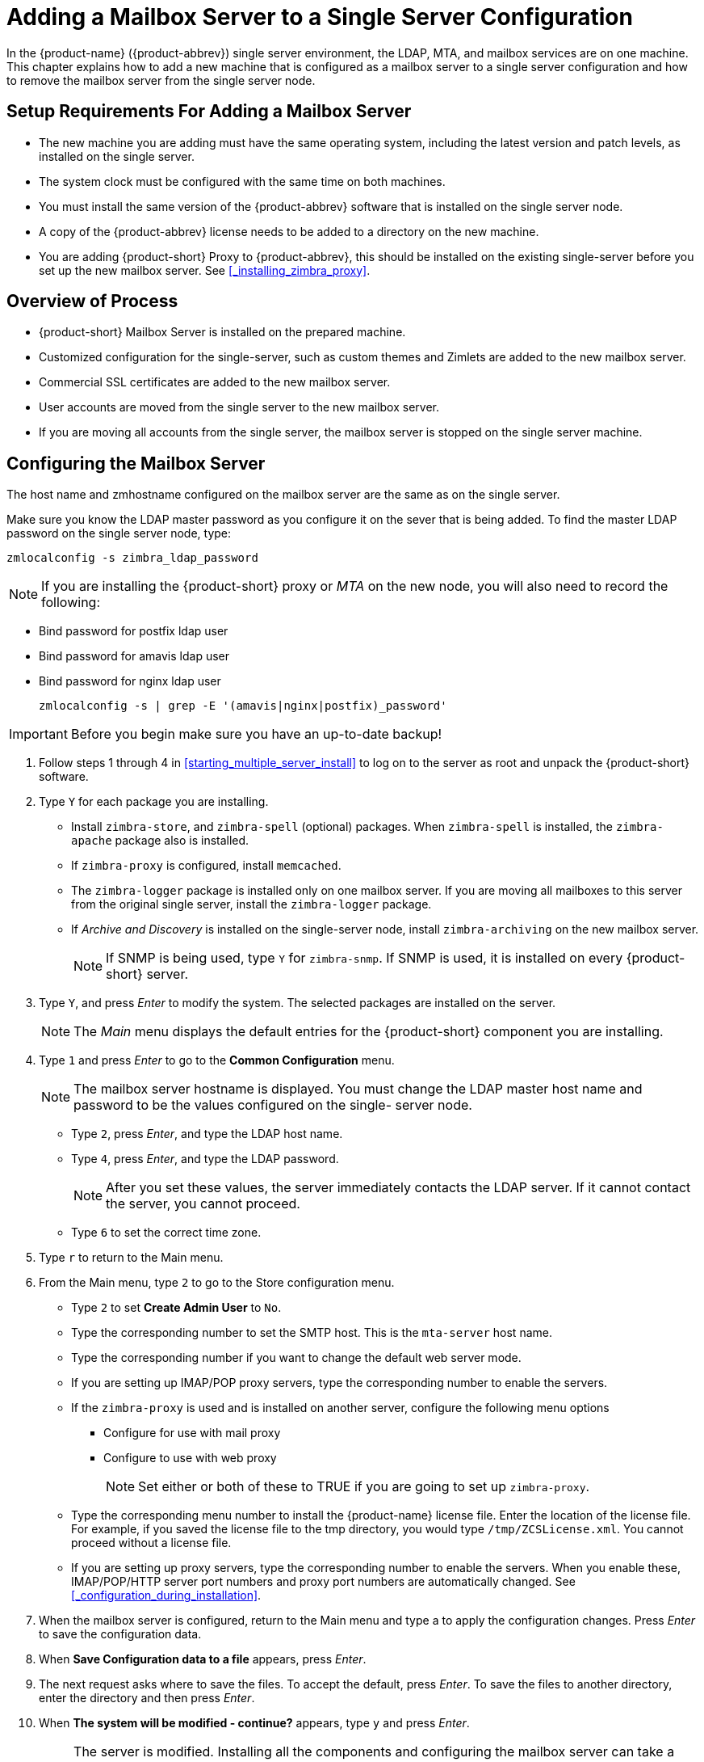 [[multi-server-adding-mailbox]]
= Adding a Mailbox Server to a Single Server Configuration

In the {product-name} ({product-abbrev}) single server environment, the LDAP, MTA, and mailbox services are on one machine.
This chapter explains how to add a new machine that is configured as a mailbox server to a single server configuration and how to remove the mailbox server from the single server node.

== Setup Requirements For Adding a Mailbox Server

* The new machine you are adding must have the same operating system, including the latest version and patch levels, as installed on the single server.
* The system clock must be configured with the same time on both machines.
* You must install the same version of the {product-abbrev} software that is installed on the single server node.
* A copy of the {product-abbrev} license needs to be added to a directory on the new machine.
* You are adding {product-short} Proxy to {product-abbrev}, this should be installed on the existing single-server before you set up the new mailbox server. See <<_installing_zimbra_proxy>>.


== Overview of Process

* {product-short} Mailbox Server is installed on the prepared machine.
* Customized configuration for the single-server, such as custom themes and Zimlets are added to the new mailbox server.
* Commercial SSL certificates are added to the new mailbox server.
* User accounts are moved from the single server to the new mailbox server.
* If you are moving all accounts from the single server, the mailbox server is stopped on the single server machine.


== Configuring the Mailbox Server

The host name and zmhostname configured on the mailbox server are the same as on the single server.

Make sure you know the LDAP master password as you configure it on the sever that is being added.
To find the master LDAP password on the single server node, type:

----
zmlocalconfig -s zimbra_ldap_password
----

NOTE: If you are installing the {product-short} proxy or _MTA_ on the new node, you will also need to record the following:

* Bind password for postfix ldap user
* Bind password for amavis ldap user
* Bind password for nginx ldap user
+

----
zmlocalconfig -s | grep -E '(amavis|nginx|postfix)_password'
----

IMPORTANT: Before you begin make sure you have an up-to-date backup!

. Follow steps 1 through 4 in <<starting_multiple_server_install>> to log on to the server as root and unpack the {product-short} software.
. Type `Y` for each package you are installing.
** Install `zimbra-store`, and `zimbra-spell` (optional) packages. When `zimbra-spell` is installed, the `zimbra-apache` package also is installed.
** If `zimbra-proxy` is configured, install `memcached`.
** The `zimbra-logger` package is installed only on one mailbox server.
If you are moving all mailboxes to this server from the original single server, install the `zimbra-logger` package.
** If _Archive and Discovery_ is installed on the single-server node, install `zimbra-archiving` on the new mailbox server.
+

NOTE: If SNMP is being used, type `Y` for `zimbra-snmp`. If SNMP is used, it is installed on every {product-short} server.

. Type `Y`, and press _Enter_ to modify the system. The selected packages are installed on the server.
+

NOTE: The _Main_ menu displays the default entries for the {product-short} component you are installing.

. Type `1` and press _Enter_ to go to the *Common Configuration* menu.
+

NOTE: The mailbox server hostname is displayed. You must change the LDAP master host name and password to be the values configured on the single- server node.

** Type `2`, press _Enter_, and type the LDAP host name.
** Type `4`, press _Enter_, and type the LDAP password.
+

NOTE: After you set these values, the server immediately contacts the LDAP server. If it cannot contact the server, you cannot proceed.

** Type `6` to set the correct time zone.
. Type `r` to return to the Main menu.
. From the Main menu, type `2` to go to the Store configuration menu.
** Type `2` to set **Create Admin User** to `No`.
** Type the corresponding number to set the SMTP host. This is the `mta-server` host name.
** Type the corresponding number if you want to change the default web server mode.
** If you are setting up IMAP/POP proxy servers, type the corresponding number to enable the servers.
** If the `zimbra-proxy` is used and is installed on another server, configure the following menu options
*** Configure for use with mail proxy
*** Configure to use with web proxy
+

NOTE: Set either or both of these to TRUE if you are going to set up `zimbra-proxy`.

** Type the corresponding menu number to install the {product-name} license file.
Enter the location of the license file. For example, if you saved the license file to the tmp directory, you would type `/tmp/ZCSLicense.xml`.
You cannot proceed without a license file.
** If you are setting up proxy servers, type the corresponding number to enable the servers. When you enable these, IMAP/POP/HTTP server port numbers and proxy port numbers are automatically changed. See <<_configuration_during_installation>>.
. When the mailbox server is configured, return to the Main menu and type a to apply the configuration changes. Press _Enter_ to save the configuration data.
. When *Save Configuration data to a file* appears, press _Enter_.
. The next request asks where to save the files. To accept the default, press _Enter_. To save the files to another directory, enter the directory and then press _Enter_.
. When *The system will be modified - continue?* appears, type `y` and press _Enter_.
+

NOTE: The server is modified. Installing all the components and configuring the mailbox server can take a few minutes. This includes installing SSL certificates, setting passwords, setting ports, installing skins and Zimlets, setting time zone preferences, and starting the servers, among other processes.
+
. When *Configuration complete - press return to exit* displays, press _Enter_.

The installation of the mailbox server is complete.

== Adding Customized Features

Any customizing of themes, or Zimlets, and any signed certificates stored on the single-server must be added to the new mailbox
server. See the {product-admin-guide} for information about adding the customized features.

== Testing the Configuration

To make sure that the new mail store server is correctly configured, create a new user on the new mailbox server and log into the account to verify that your configuration is correct. See <<_provisioning_accounts>>.

== Move Mailboxes

The command, `zmmboxmove`, is run to move user accounts from the mailbox server on the single-sever node to the new mailbox server.

You can set global options to exclude items from the mailbox move. See the {product-admin-guide} User Accounts chapter for more information about the mailbox move feature.

Move the following types of mailboxes:

* User accounts.
* Admin mailboxes. If you do not move the admin mailbox, you cannot log into the {product-name} Web Client.
* Spam and ham mailboxes.

NOTE: If you were using _Archive and Discovery_ on the single server mailbox, move the archival mailboxes as well.

=== Move Mailboxes Using CLI `zmmboxmove`

. To move a mailbox to a new server
+

----
zmmboxmove -a <email@address> --from <servername> --to <servername>
----

. To verify that the content of the mailbox was moved successfully, go to the administration console, select the account that was
moved. Click *View Mail* on the toolbar. When the account opens, verify that the account’s content is displayed and can be opened.
. Purge the mailbox from the old server:
+

----
zmpurgeoldmbox -a <email@address> -s <oldservername>
----

== Turn Off Mailbox Server on Single-Server Node

When all mailboxes have moved from the single-server node to the new mailbox server node, disable the Mailbox services on the original single-server machine.

. On the original single-server node, disable the following mailbox server components:
+

[cols=">10%,<90%"]
|====
|mailbox   |`zmprov -l ms <singleserver.com> +++--+++ -zimbraServiceEnabled mailbox`
|logger    |`zmprov -l ms <singleserver.com> +++--+++ -zimbraServiceEnabled logger`
|stats     |`zmprov -l ms <singleserver.com> +++--+++ -zimbraServiceEnabled stats`
|spell     |`zmprov -l ms <singleserver.com> +++--+++ -zimbraServiceEnabled spell`
|convertd  |`zmprov -l ms <singleserver.com> +++--+++ -zimbraServiceEnabled convertd`
|====

** If archiving was installed, disable it as well:
+

----
zmprov -l ms <singleserver.com> -- -zimbraServiceEnabled archiving
----

[start=2]
. After the mailbox services are disabled, verify that antispam, antivirus, ldap, mta, snmp, proxy, and memcached are the only services on the original single-server node.
+

----
zmprov -l gs <singleserver.com> | grep -i serviceenabled
----
